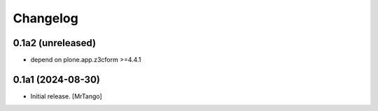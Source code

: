Changelog
=========


0.1a2 (unreleased)
------------------

- depend on plone.app.z3cform >=4.4.1


0.1a1 (2024-08-30)
------------------

- Initial release.
  [MrTango]
